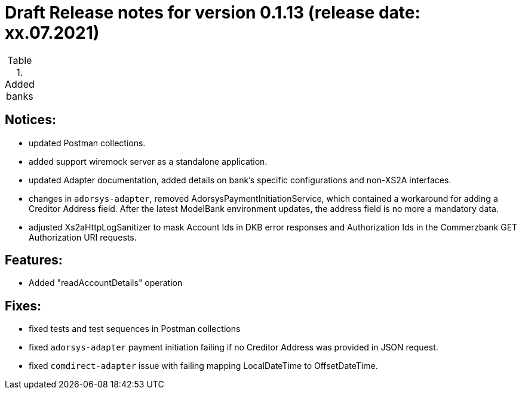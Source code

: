 = Draft Release notes for version 0.1.13 (release date: xx.07.2021)

.Added banks
|===
|===

== Notices:
- updated Postman collections.
- added support wiremock server as a standalone application.
- updated Adapter documentation, added details on bank's specific configurations and non-XS2A interfaces.
- changes in `adorsys-adapter`, removed AdorsysPaymentInitiationService, which contained a workaround for adding
a Creditor Address field. After the latest ModelBank environment updates, the address field is no more a mandatory data.
- adjusted Xs2aHttpLogSanitizer to mask Account Ids in DKB error responses and Authorization Ids in the Commerzbank GET
Authorization URI requests.

== Features:
- Added "readAccountDetails" operation

== Fixes:
- fixed tests and test sequences in Postman collections
- fixed `adorsys-adapter` payment initiation failing if no Creditor Address was provided in JSON request.
- fixed `comdirect-adapter` issue with failing mapping LocalDateTime to OffsetDateTime.
